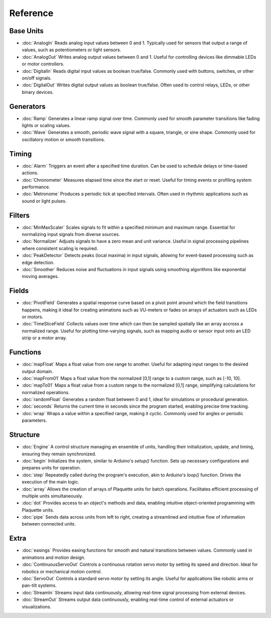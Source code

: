 Reference
=========

Base Units
----------

* :doc:`AnalogIn` Reads analog input values between 0 and 1. Typically used for sensors that output a range of values, such as potentiometers or light sensors.
* :doc:`AnalogOut` Writes analog output values between 0 and 1. Useful for controlling devices like dimmable LEDs or motor controllers.
* :doc:`DigitalIn` Reads digital input values as boolean true/false. Commonly used with buttons, switches, or other on/off signals.
* :doc:`DigitalOut` Writes digital output values as boolean true/false. Often used to control relays, LEDs, or other binary devices.

Generators
----------

* :doc:`Ramp` Generates a linear ramp signal over time. Commonly used for smooth parameter transitions like fading lights or scaling values.
* :doc:`Wave` Generates a smooth, periodic wave signal with a square, triangle, or sine shape. Commonly used for oscillatory motion or smooth transitions.

Timing
------

* :doc:`Alarm` Triggers an event after a specified time duration. Can be used to schedule delays or time-based actions.
* :doc:`Chronometer` Measures elapsed time since the start or reset. Useful for timing events or profiling system performance.
* :doc:`Metronome` Produces a periodic tick at specified intervals. Often used in rhythmic applications such as sound or light pulses.

Filters
-------

* :doc:`MinMaxScaler` Scales signals to fit within a specified minimum and maximum range. Essential for normalizing input signals from diverse sources.
* :doc:`Normalizer` Adjusts signals to have a zero mean and unit variance. Useful in signal processing pipelines where consistent scaling is required.
* :doc:`PeakDetector` Detects peaks (local maxima) in input signals, allowing for event-based processing such as edge detection.
* :doc:`Smoother` Reduces noise and fluctuations in input signals using smoothing algorithms like exponential moving averages.

Fields
------
* :doc:`PivotField` Generates a spatial response curve based on a pivot point around which the field transitions happens, making it ideal for creating animations such as VU-meters or fades on arrays of actuators such as LEDs or motors.
* :doc:`TimeSliceField` Collects values over time which can then be sampled spatially like an array accross a normalized range. Useful for plotting time-varying signals, such as mapping audio or sensor input onto an LED strip or a motor array.

Functions
---------

* :doc:`mapFloat` Maps a float value from one range to another. Useful for adapting input ranges to the desired output domain.
* :doc:`mapFrom01` Maps a float value from the normalized [0,1] range to a custom range, such as [-10, 10].
* :doc:`mapTo01` Maps a float value from a custom range to the normalized [0,1] range, simplifying calculations for normalized operations.
* :doc:`randomFloat` Generates a random float between 0 and 1, ideal for simulations or procedural generation.
* :doc:`seconds` Returns the current time in seconds since the program started, enabling precise time tracking.
* :doc:`wrap` Wraps a value within a specified range, making it cyclic. Commonly used for angles or periodic parameters.

Structure
---------

* :doc:`Engine` A control structure managing an ensemble of units, handling their initialization, update, and timing, ensuring they remain synchronized.
* :doc:`begin` Initializes the system, similar to Arduino's `setup()` function. Sets up necessary configurations and prepares units for operation.
* :doc:`step` Repeatedly called during the program's execution, akin to Arduino's `loop()` function. Drives the execution of the main logic.
* :doc:`array` Allows the creation of arrays of Plaquette units for batch operations. Facilitates efficient processing of multiple units simultaneously.
* :doc:`dot` Provides access to an object's methods and data, enabling intuitive object-oriented programming with Plaquette units.
* :doc:`pipe` Sends data across units from left to right, creating a streamlined and intuitive flow of information between connected units.

Extra
-----

* :doc:`easings` Provides easing functions for smooth and natural transitions between values. Commonly used in animations and motion design.
* :doc:`ContinuousServoOut` Controls a continuous rotation servo motor by setting its speed and direction. Ideal for robotics or mechanical motion control.
* :doc:`ServoOut` Controls a standard servo motor by setting its angle. Useful for applications like robotic arms or pan-tilt systems.
* :doc:`StreamIn` Streams input data continuously, allowing real-time signal processing from external devices.
* :doc:`StreamOut` Streams output data continuously, enabling real-time control of external actuators or visualizations.
